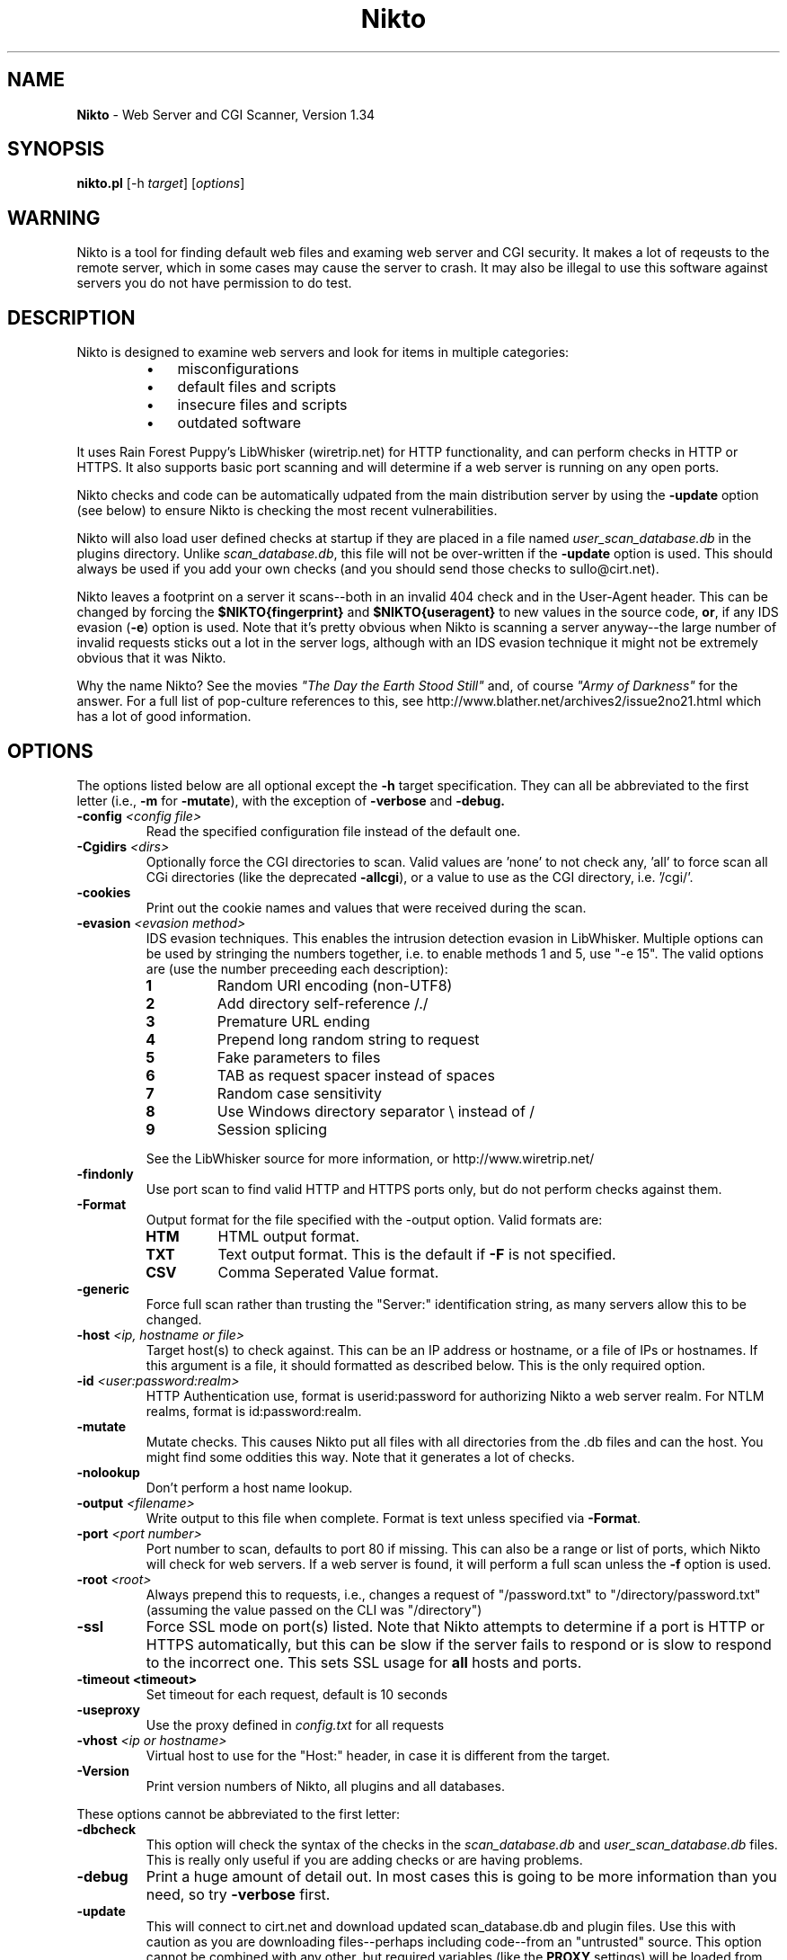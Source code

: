 .TH Nikto 1 "November 05, 2003" "Nikto 1.34" ""
.
.SH NAME
.
\fBNikto\fP - Web Server and CGI Scanner, Version 1.34
.
.SH SYNOPSIS
.
\fBnikto.pl\fP [\-h \fItarget\fP] [\fIoptions\fP]
.
.SH WARNING
.
Nikto is a tool for finding default web files and examing web server and
CGI security.  It makes a lot of reqeusts to the remote server, which in
some cases may cause the server to crash.  It may also be illegal to use
this software against servers you do not have permission to do test.
.
.SH DESCRIPTION
.
Nikto is designed to examine web servers and look for items in multiple
categories:
.RS
.IP \(bu 3
misconfigurations
.IP \(bu 3
default files and scripts
.IP \(bu 3
insecure files and scripts
.IP \(bu 3
outdated software
.RE
.PP
It uses Rain Forest Puppy's LibWhisker (wiretrip.net) for HTTP
functionality, and can perform checks in HTTP or HTTPS.  It also supports
basic port scanning and will determine if a web server is running on any
open ports.
.PP
Nikto checks and code can be automatically udpated from the main
distribution server by using the \fB\-update\fP option (see below) to ensure
Nikto is checking the most recent vulnerabilities.
.PP
Nikto will also load user defined checks at startup if they are placed
in a file named \fIuser_scan_database.db\fP in the plugins directory.
Unlike \fIscan_database.db\fP, this file will not be over-written if the
\fB\-update\fP option is used. This should always be used if you add
your own checks (and you should send those checks to sullo@cirt.net).
.PP
Nikto leaves a footprint on a server it scans--both in an invalid 404
check and in the User-Agent header. This can be changed by forcing the
\fB$NIKTO{fingerprint}\fP and \fB$NIKTO{useragent}\fP to new values in
the source code, \fBor\fP, if any IDS evasion (\fB\-e\fP) option is
used.  Note that it's pretty obvious when Nikto is scanning a server
anyway--the large number of invalid requests sticks out a lot in the
server logs, although with an IDS evasion technique it might not be
extremely obvious that it was Nikto.
.PP
Why the name Nikto? See the movies \fI"The Day the Earth Stood
Still"\fP and, of course \fI"Army of Darkness"\fP for the answer. For
a full list of pop-culture references to this, see
http://www.blather.net/archives2/issue2no21.html which has a lot of
good information.
.
.SH OPTIONS
.
The options listed below are all optional except the \fB\-h\fP target
specification.  They can all be abbreviated to the first letter (i.e.,
\fB\-m\fP for \fB\-mutate\fP), with the exception of \fB\-verbose\fP
and \fB\-debug\fB.
.TP
.BI \-config " <config file>"
Read the specified configuration file instead of the default one.
.TP
.BI \-Cgidirs " <dirs>"
Optionally force the CGI directories to scan. Valid values are 'none' to
not check any, 'all' to force scan all CGi directories (like the deprecated
\fB\-allcgi\fP), or a value to use as the CGI directory, i.e. '/cgi/'.
.TP
.B \-cookies
Print out the cookie names and values that were received during the scan.
.TP
.BI \-evasion " <evasion method>"
IDS evasion techniques.  This enables the intrusion detection evasion in
LibWhisker.  Multiple options can be used by stringing the numbers
together, i.e. to enable methods 1 and 5, use "\-e 15".  The valid options
are (use the number preceeding each description):
.RS
.TP
.B 1
Random URI encoding (non-UTF8)
.TP
.B 2
Add directory self-reference\~/./
.TP
.B 3
Premature URL ending
.TP
.B 4
Prepend long random string to request
.TP
.B 5
Fake parameters to files
.TP
.B 6
TAB as request spacer instead of spaces
.TP
.B 7
Random case sensitivity
.TP
.B 8
Use Windows directory separator\~\\ instead of\~/
.TP
.B 9
Session splicing
.PP
See the LibWhisker source for more information, or http://www.wiretrip.net/
.RE
.TP
.B \-findonly
Use port scan to find valid HTTP and HTTPS ports only, but do not perform
checks against them.
.TP
.B \-Format
Output format for the file specified with the -output option. Valid formats
are:
.RS
.TP
.B HTM
HTML output format.
.TP
.B TXT
Text output format. This is the default if \fB\-F\fP is not specified.
.TP
.B CSV
Comma Seperated Value format.
.RE
.TP
.B \-generic
Force full scan rather than trusting the "Server:" identification string,
as many servers allow this to be changed.
.TP
.BI \-host " <ip, hostname or file>"
Target host(s) to check against. This can be an IP address or
hostname, or a file of IPs or hostnames.  If this argument is a file,
it should formatted as described below. This is the only required
option.
.TP
.BI \-id " <user:password:realm>"
HTTP Authentication use, format is userid:password for authorizing
Nikto a web server realm. For NTLM realms, format is
id:password:realm.
.TP
.BI \-mutate
Mutate checks. This causes Nikto put all files with all directories
from the .db files and can the host. You might find some oddities this
way. Note that it generates a lot of checks.
.TP
.BI \-nolookup
Don't perform a host name lookup.
.TP
.BI \-output " <filename>"
Write output to this file when complete.  Format is text unless specified
via \fB\-Format\fP.
.TP
.BI \-port " <port number>"
Port number to scan, defaults to port 80 if missing.  This can also be
a range or list of ports, which Nikto will check for web servers.  If
a web server is found, it will perform a full scan unless the
\fB\-f\fP option is used.
.TP
.BI \-root " <root>"
Always prepend this to requests, i.e., changes a request of "/password.txt"
to "/directory/password.txt" (assuming the value passed on the CLI was
"/directory")
.TP
.B \-ssl
Force SSL mode on port(s) listed.  Note that Nikto attempts to determine if
a port is HTTP or HTTPS automatically, but this can be slow if the server
fails to respond or is slow to respond to the incorrect one. This sets SSL
usage for \fBall\fP hosts and ports.
.TP
.B \-timeout " <timeout>"
Set timeout for each request, default is 10 seconds
.TP
.B \-useproxy
Use the proxy defined in \fIconfig.txt\fP for all requests
.TP
.BI \-vhost " <ip or hostname>"
Virtual host to use for the "Host:" header, in case it is different from
the target.
.TP
.B \-Version
Print version numbers of Nikto, all plugins and all databases.
.PP
These options cannot be abbreviated to the first letter:
.TP
.B \-dbcheck
This option will check the syntax of the checks in the
\fIscan_database.db\fP and \fIuser_scan_database.db\fP files. This is
really only useful if you are adding checks or are having problems.
.TP
.B \-debug
Print a huge amount of detail out. In most cases this is going to be more
information than you need, so try \fB\-verbose\fP first.
.TP
.B \-update
This will connect to cirt.net and download updated scan_database.db and
plugin files. Use this with caution as you are downloading files--perhaps
including code--from an "untrusted" source. This option cannot be combined
with any other, but required variables (like the \fBPROXY\fP settings)
will be loaded from the \fIconfig.txt\fP file.
.TP
.B \-verbose
Print out a lot of extra data during a run. This can be useful if a scan or
server is failing, or to see exactly how a server responds to each request.
.
.SH HOSTNAME FILE
.
If a file is specified with \fB\-h\fP instead of a hostname or IP, Nikto
will open the file to use it as a list of targets. The file should be
formatted with one host per line. If no port is specified, port 80 is
assumed. Multiple ports may be specified per host. If a host file is used,
any ports specified via \fB\-p\fP are added to every host. Valid lines would
be:
.PP
.RS
10.100.100.100
.br
10.100.100.100:443
.br
10.100.100.100,443
.br
10.100.100.100:443:8443
.br
10.100.100.100,443,8443
.br
evilash.example.com,80
.br
(etc)
.RE
.
.SH CONFIG FILE
.
The \fIconfig.txt\fP file provides a means to set variables at
run-time without modifying the Nikto source itself. The options below
can be set in the file. Options that accept multiple values
(\fBCGIDIRS\fP, \fBSKIPPORTS\fP, etc.) should just use a space to
distinguish multiple values.  None of these are required unless you
need them.
.TP
.B CLIOPTS
Add any option here to be added to every Nikto execution, whether specified
at the command line or not.
.TP
.B NMAP
Path to nmap. If defined, Nikto will use nmap to port scan a host rather
than PERL code, and so should be faster.
.TP
.B SKIPPORTS
Port number never to scan (so you don't crash services, perhaps?).
.TP
.B PROXYHOST
Server to use as a proxy, either IP or hostname, no 'http://' needed.
.TP
.B PROXYPORT
Port number that \fBPROXYHOST\fP uses as a proxy.
.TP
.B PROXYUSER
If the \fBPROXYHOST\fP requires authentication, use this ID. Nikto will
prompt for it if this is not set & it is needed.
.TP
.B PROXYPASS
If the \fBPROXYHOST\fP requires a password for \fBPROXYUSER\fP, use this
password.  Nikto will prompt for it if this is not set & it is needed.
.TP
.B PLUGINDIR
If Nikto can't find it's plugin directory for some reason, enter the full
path and the problem is solved.
.TP
.B UPDATES
Turns data push to cirt.net on. Please see the \fBCIRT.NET UPDATES\fP
section for details.
.TP
.B MAX_WARN
If the number of OK or MOVED messages reaches this number, a warning will
printed.
.TP
.B PROMPTS
If set to "no", Nikto will \fBnever\fP prompt for anything--proxy auth,
updates, nothing...
.TP
.B DEFAULTHTTPVER
First try this HTTP method. If this fails, Nikto will attempt to find a
valid one. Useful if you want try something non-standard.
.TP
.B STATIC-COOKIE
The name/value of this cookie, if set, will be sent for every request
(useful for auth cookies).
.PP
Variables that start with the 'at' sign (@) will be used when scan rules
are loaded. For each value (seperated by space), the rule will be
duplicated. See the \fBTEST DATABASES\fP section for more information.
.PP
Predefined variables are:
.TP
.B @CGIDIRS
CGI directories to look for, valid ones (or all) will be used for CGI
checks against the remote host.
.TP
.B @MUTATEDIRS
Additional directories to use when operating under the Mutate mode besides
ones already defined the .db files.
.TP
.B @MUTATEFILES
Additional files to use when operating under the Mutate mode besides ones
already defined the .db files.
.TP
.B @ADMINDIRS
Typical administration directories.
.TP
.B @USERS
Typical user names for the user guessing plugins.
.
.SH CIRT.NET UPDATES
.
In order to help keep the Nikto databases up-to-date, you have the ability
to easily submit some updates back to cirt.net for inclusion in new copies
of the databases.  Currently, this only includes software versions (such as
"Apache/7.0.3"). If Nikto scans a host and sees a newer version on the host
than it has in the database, or it is missing entirely, (and your databases
are fairly recent), this information can be automatically (or manually)
sent back to cirt.net.
.PP
Behaviour of this option is controlled in config.txt through the
\fBUPDATES\fP variable. If \fBUPDATES\fP is set to "no", Nikto will not
send or ask about sending values to cirt.net. If set to "auto", it will
automatically send the data through an HTTP request. If set to "yes" (which
is the default), when there are updates it will ask if you would like to
submit and show you the data (unless PROMPTS=no).
.PP
There is only one thing submitted to cirt.net when you do this: the
"updated" version string.  No information specific to the host tested is
sent.  No information from the scanning source is sent (it does log your IP
address as seen by cirt.net's web server, but... nothing else).
.PP
If you're not comfortable with this, you may also email it to me at
sullo@cirt.net or just set UPDATES=no. Please don't complain and say I'm
stealing your data... just trying to save me some work ;)
.PP
Again: the default configuration of Nikto does \fBnot\fP send \fBany\fP
data to cirt.net.
.
.SH TEST DATABASES
.
Rules in the scan databases can use dynamic variables from config.txt. Any
variable that starts with the 'at' sign (@) will be substited in rules. For
example: A rule of
.IP
"generic","@CGIDIRStest.html","200","GET","Test"
.PP
with "@CGIDIRS=/cgi-bin/ /cgi-sys/"
will test for:
.RS
.IP \(bu 4
/cgi-bin/test.html
.IP \(bu 4
/cgi-sys/test.html
.RE
.PP
Any number of these variables can be set, and any number can be used in a
rule (i.e., "@CGIDIRS@ADMINDIRStest.html").  Additionally, the generic
@HOSTNAME and @IP are available, which use the current target's
hostname or IP.
.PP
Rules can be specified which also have conditionals for test success. This
can allow a test to look for a 200 HTTP response but not contain the word
"home". This would look like "200!home" in the \fIscan_database.db\fP file.
.
.SH EXAMPLES
.
A basic scan of a web server on port 80. The \fB\-h\fP option is the
only option that is required for a basic scan of a web server on the
standard HTTP port.
.IP ""
nikto.pl \-h 10.100.100.10
.PP
A basic scan of a web server on port 443, forcing SSL encryption and
ignoring the Server header.  Note that Nikto does not assume port 443
to be SSL, but if HTTP fails it will try HTTPS.
.IP ""
nikto.pl \-h 10.100.100.10 \-p 443 \-s \-g
.PP
Scanning multiple ports on the server, letting Nikto determine if they are
HTTP and SSL encrypted.
.IP ""
nikto.pl \-h 10.100.100.10 \-p 80\-90
.PP
Scanning specific ports on the system.
.IP ""
nikto.pl \-h 10.100.100.10 \-p 80,443,8000,8080
.PP
You may combine IDS evasion techniques as desired.
.IP ""
nikto.pl \-h 10.100.100.10 \-p 80 \-e 167
.
.SH IMPORTANT FILES
.
.TP
.I config.txt
run-time configuration options, see the CONFIG FILE section
.TP
.I nikto_core.plugin
main Nikto code, absolutely required
.TP
.I nikto_plugin_order.txt
determines the order in which plugins are executed
.TP
.I LW.pm
The stand-alone LibWhisker file.
.TP
.I user_scan_database.db
If it exists in the plugins directory, it will load these checks as well.
Same syntax as \fIscan_database.db\fP
.
.SH ADDITIONAL SOFTWARE
.
LibWhisker is required for proper execution of Nikto. The LW.pm library is
included with Nikto, but it is recommended that you download and install
the full LibWhisker module from http://www.wiretrip.net/. If you are not
using an installed Libwhisker, you will need to change Nikto.pl so that it
includes the proper LW.pm file.  Edit Nikto.pl and comment the line:
.IP ""
require "$NIKTO{plugindir}/LW.pm";
.PP
and uncomment the line below it:
.IP ""
use LW;
.PP
nmap can be used to speed up port scans. This should be much faster than
relying on PERL code to perform port scans. Nmap can be obtained from
http://www.nmap.org/, it is not included with Nikto.
.PP
SSL software is required to test using HTTPS.  For Windows systems, the SSL
software and libraries can be obtained from http://www.activestate.com/.
For unix systems, OpenSSL from http://www.openssl.org/ and the Net::SSLeay
module from http://www.cpan.org/ are required.
.
.SH CHECKS
.
Checks, both information and actual security problems, are derived from a
number of sources. These include the mailing lists BugTraq, NTBugTraq,
WebAppSec (WWW-Mobile-Code), and others. The web sites
www.securitytracker.com, www.securiteam.com, www.packetstormsecurity.com
and www.securityfocus.com.  Additionally, updates to Nessus are watched and
many thanks to all the plugin writers (and to Renaud for Nessus itself)
(http://www.nessus.org/).
.
.SH WARNINGS
.
Nikto can cause harm to your local system, the remote system and/or the
network.  Some options can generate over 70,000 HTTP requests to a target.
Do not run Nikto againsts hosts you are not authorized to perform testing
against. Cirt.net takes no responsibility for anything done with this
software, any problems it may cause or problems it may find.
.PP
Plugins are standard PERL.  They are included and executed when Nikto is
run. If you run the \fB\-update\fP option, new and updated plugins will be
downloaded from cirt.net. This means you are downloading code, and
potentially running it, without viewing it yourself.  Please consider the
implications.  Do not assume code distributed from Cirt.net is not harmful,
as accidents happen and a malicious third party may have inserted a
dangerous plugin. Cirt.net assumes no responsibility if any malicious code
is delivered via the \fB\-update\fP option.
.
.SH DISTRIBUTION
.
Nikto and updated databases and plugins is distributed from
http://www.cirt.net/
.
.SH "SEE ALSO"
.
.TP
.B LibWhisker
http://www.wiretrip.net/
.TP
.B Nmap
http://www.nmap.org/
.TP
.B OpenSSL
http://www.openssl.org/
.TP
.B CPAN
http://www.cpan.org/
.TP
.B ActiveState
http://www.activestate.com/
.TP
.B Nessus
http://www.nessus.org/
.
.SH LICENSE
.
This copyright applies to all code included in this distribution, but
does not include the LibWhisker software, which is distributed under
its own license.
.PP
Copyright (C) 2001-2005 Sullo/CIRT.net
.PP
This program is free software; you can redistribute it and/or modify
it under the terms of the GNU General Public License as published by
the Free Software Foundation; either version 2  of the License, or (at
your option) any later version.
.PP
This program is distributed in the hope that it will be useful, but
WITHOUT ANY WARRANTY; without even the implied warranty of
MERCHANTABILITY or FITNESS FOR A PARTICULAR PURPOSE.  See the GNU
General Public License for more details.
.PP
You should have received a copy of the GNU General Public License
along with this program; if not, write to the Free Software
Foundation, Inc., 59 Temple Place - Suite 330, Boston, MA  02111-1307,
USA.
.PP
Contact Information: See the \fBAUTHOR\fP section.
.
.SH AUTHOR
.
Sullo, sullo@cirt.net
.br
http://www.cirt.net/
.PP
Suggestions/fixes/support from: Jericho/attrition.org,
rfp/wiretrip.net, Zel/firewallmonkeys.com, Zeno/cgisecurity.com,
Darby/cirt.net, Valdez/cirt.net, S Saady, P Eronen/nixu.com, M Arboi,
T Seyrat, J DePriest, P Woroshow, fr0stman, E Udassin, H Heimann and
more
.PP
Many tests and contributed/suggested by: M Richardson,
Jericho/attrition.org, Prickley Paw, M Arboi, H Heimann and more
.PP
And Xiola.net for kicking ass.
.
